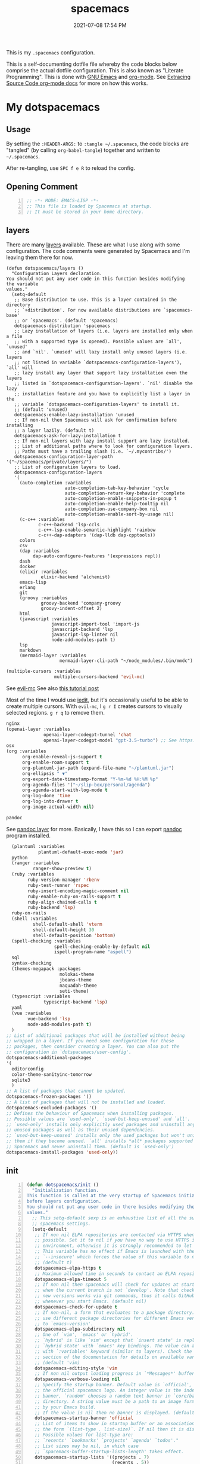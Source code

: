 #+title: spacemacs
#+date: 2021-07-08 17:54 PM
#+updated: 2024-02-14 11:28 AM

This is my ~.spacemacs~ configuration.

This is a self-documenting dotfile file whereby the code blocks below
comprise the actual dotfile configuration. This is also known as "Literate
Programming". This is done with [[https://www.gnu.org/software/emacs/][GNU Emacs]] and [[https://orgmode.org/][org-mode]]. See
[[https://orgmode.org/manual/Extracting-Source-Code.html][Extracing Source Code org-mode docs]] for more on how this works.

* My dotspacemacs
  :PROPERTIES:
  :HEADER-ARGS: :tangle ~/.spacemacs
  :END:

** Usage
  By setting the ~:HEADER-ARGS:~ to ~:tangle ~/.spacemacs~, the code blocks are
  "tangled" (by calling ~org-babel-tangle~) together and written to
  ~~/.spacemacs~.

  After re-tangling, use ~SPC f e R~ to reload the config.

** Opening Comment
  #+begin_src emacs-lisp +n
    ;; -*- MODE: EMACS-LISP -*-
    ;; This file is loaded by Spacemacs at startup.
    ;; It must be stored in your home directory.
  #+end_src

** layers
   There are many [[https://develop.spacemacs.org/layers/LAYERS.html][layers]] available. These are what I use along with some
   configuration. The code comments were generated by Spacemacs and I'm leaving
   them there for now.
   #+begin_src emacs-lisp + n
     (defun dotspacemacs/layers ()
       "Configuration Layers declaration.
     You should not put any user code in this function besides modifying the variable
     values."
       (setq-default
        ;; Base distribution to use. This is a layer contained in the directory
        ;; `+distribution'. For now available distributions are `spacemacs-base'
        ;; or `spacemacs'. (default 'spacemacs)
        dotspacemacs-distribution 'spacemacs
        ;; Lazy installation of layers (i.e. layers are installed only when a file
        ;; with a supported type is opened). Possible values are `all', `unused'
        ;; and `nil'. `unused' will lazy install only unused layers (i.e. layers
        ;; not listed in variable `dotspacemacs-configuration-layers'), `all' will
        ;; lazy install any layer that support lazy installation even the layers
        ;; listed in `dotspacemacs-configuration-layers'. `nil' disable the lazy
        ;; installation feature and you have to explicitly list a layer in the
        ;; variable `dotspacemacs-configuration-layers' to install it.
        ;; (default 'unused)
        dotspacemacs-enable-lazy-installation 'unused
        ;; If non-nil then Spacemacs will ask for confirmation before installing
        ;; a layer lazily. (default t)
        dotspacemacs-ask-for-lazy-installation t
        ;; If non-nil layers with lazy install support are lazy installed.
        ;; List of additional paths where to look for configuration layers.
        ;; Paths must have a trailing slash (i.e. `~/.mycontribs/')
        dotspacemacs-configuration-layer-path '("~/spacemacs/private/layers/")
        ;; List of configuration layers to load.
        dotspacemacs-configuration-layers
        '(
          (auto-completion :variables
                           auto-completion-tab-key-behavior 'cycle
                           auto-completion-return-key-behavior 'complete
                           auto-completion-enable-snippets-in-popup t
                           auto-completion-enable-help-tooltip nil
                           auto-completion-use-company-box nil
                           auto-completion-enable-sort-by-usage nil)
          (c-c++ :variables
                 c-c++-backend 'lsp-ccls
                 c-c++-lsp-enable-semantic-highlight 'rainbow
                 c-c++-dap-adapters '(dap-lldb dap-cpptools))
          colors
          csv
          (dap :variables
               dap-auto-configure-features '(expressions repl))
          dash
          docker
          (elixir :variables
                  elixir-backend 'alchemist)
          emacs-lisp
          erlang
          git
          (groovy :variables
                  groovy-backend 'company-groovy
                  groovy-indent-offset 2)
          html
          (javascript :variables
                      javascript-import-tool 'import-js
                      javascript-backend 'lsp
                      javascript-lsp-linter nil
                      node-add-modules-path t)
          lsp
          markdown
          (mermaid-layer :variables
                         mermaid-layer-cli-path "~/node_modules/.bin/mmdc")
          #+end_src

          #+begin_src emacs-lisp
          (multiple-cursors :variables
                            multiple-cursors-backend 'evil-mc)
          #+end_src

          See [[https://github.com/gabesoft/evil-mc][evil-mc]]
          See also [[https://practical.li/spacemacs/spacemacs-basics/evil-tools/multiple-cursors.html][this tutorial post]]

          Most of the time I would use [[https://github.com/victorhge/iedit][iedit]], but it's occasionally useful to
          be able to create multiple cursors. With ~evil-mc~, I ~g r I~ creates
          cursors to visually selected regions. ~g r q~ to remove them.

          #+begin_src emacs-lisp
          nginx
          (openai-layer :variables
                        openai-layer-codegpt-tunnel 'chat
                        openai-layer-codegpt-model "gpt-3.5-turbo") ;; See https://github.com/apmiller108/openai-layer
          osx
          (org :variables
                org-enable-reveal-js-support t
                org-enable-roam-support t
                org-plantuml-jar-path (expand-file-name "~/plantuml.jar")
                org-ellipsis " ▼"
                org-export-date-timestamp-format "Y-%m-%d %H:%M %p"
                org-agenda-files '("~/slip-box/personal/agenda")
                org-agenda-start-with-log-mode t
                org-log-done 'time
                org-log-into-drawer t
                org-image-actual-width nil)
          #+end_src

          #+begin_src emacs-lisp
          pandoc
          #+end_src

          See [[https://develop.spacemacs.org/layers/+tools/pandoc/README.html][pandoc layer]] for more. Basically, I have this so I can export
          [[https://pandoc.org/installing.html][pandoc]] program installed.

          #+begin_src emacs-lisp
              (plantuml :variables
                        plantuml-default-exec-mode 'jar)
              python
              (ranger :variables
                      ranger-show-preview t)
              (ruby :variables
                    ruby-version-manager 'rbenv
                    ruby-test-runner 'rspec
                    ruby-insert-encoding-magic-comment nil
                    ruby-enable-ruby-on-rails-support t
                    ruby-align-chained-calls t
                    ruby-backend 'lsp)
              ruby-on-rails
              (shell :variables
                      shell-default-shell 'vterm
                      shell-default-height 30
                      shell-default-position 'bottom)
              (spell-checking :variables
                              spell-checking-enable-by-default nil
                              ispell-program-name "aspell")
              sql
              syntax-checking
              (themes-megapack :packages
                                molokai-theme
                                jbeans-theme
                                naquadah-theme
                                seti-theme)
              (typescript :variables
                          typescript-backend 'lsp)
              yaml
              (vue :variables
                    vue-backend 'lsp
                    node-add-modules-path t)
              )
            ;; List of additional packages that will be installed without being
            ;; wrapped in a layer. If you need some configuration for these
            ;; packages, then consider creating a layer. You can also put the
            ;; configuration in `dotspacemacs/user-config'.
            dotspacemacs-additional-packages
            '(
              editorconfig
              color-theme-sanityinc-tomorrow
              sqlite3
              )
            ;; A list of packages that cannot be updated.
            dotspacemacs-frozen-packages '()
            ;; A list of packages that will not be installed and loaded.
            dotspacemacs-excluded-packages '()
            ;; Defines the behaviour of Spacemacs when installing packages.
            ;; Possible values are `used-only', `used-but-keep-unused' and `all'.
            ;; `used-only' installs only explicitly used packages and uninstall any
            ;; unused packages as well as their unused dependencies.
            ;; `used-but-keep-unused' installs only the used packages but won't uninstall
            ;; them if they become unused. `all' installs *all* packages supported by
            ;; Spacemacs and never uninstall them. (default is `used-only')
            dotspacemacs-install-packages 'used-only))
   #+end_src

** init
   #+begin_src emacs-lisp +n
     (defun dotspacemacs/init ()
       "Initialization function.
     This function is called at the very startup of Spacemacs initialization
     before layers configuration.
     You should not put any user code in there besides modifying the variable
     values."
       ;; This setq-default sexp is an exhaustive list of all the supported
       ;; spacemacs settings.
       (setq-default
        ;; If non nil ELPA repositories are contacted via HTTPS whenever it's
        ;; possible. Set it to nil if you have no way to use HTTPS in your
        ;; environment, otherwise it is strongly recommended to let it set to t.
        ;; This variable has no effect if Emacs is launched with the parameter
        ;; `--insecure' which forces the value of this variable to nil.
        ;; (default t)
        dotspacemacs-elpa-https t
        ;; Maximum allowed time in seconds to contact an ELPA repository.
        dotspacemacs-elpa-timeout 5
        ;; If non nil then spacemacs will check for updates at startup
        ;; when the current branch is not `develop'. Note that checking for
        ;; new versions works via git commands, thus it calls GitHub services
        ;; whenever you start Emacs. (default nil)
        dotspacemacs-check-for-update t
        ;; If non-nil, a form that evaluates to a package directory. For example, to
        ;; use different package directories for different Emacs versions, set this
        ;; to `emacs-version'.
        dotspacemacs-elpa-subdirectory nil
        ;; One of `vim', `emacs' or `hybrid'.
        ;; `hybrid' is like `vim' except that `insert state' is replaced by the
        ;; `hybrid state' with `emacs' key bindings. The value can also be a list
        ;; with `:variables' keyword (similar to layers). Check the editing styles
        ;; section of the documentation for details on available variables.
        ;; (default 'vim)
        dotspacemacs-editing-style 'vim
        ;; If non nil output loading progress in `*Messages*' buffer. (default nil)
        dotspacemacs-verbose-loading nil
        ;; Specify the startup banner. Default value is `official', it displays
        ;; the official spacemacs logo. An integer value is the index of text
        ;; banner, `random' chooses a random text banner in `core/banners'
        ;; directory. A string value must be a path to an image format supported
        ;; by your Emacs build.
        ;; If the value is nil then no banner is displayed. (default 'official)
        dotspacemacs-startup-banner 'official
        ;; List of items to show in startup buffer or an association list of
        ;; the form `(list-type . list-size)`. If nil then it is disabled.
        ;; Possible values for list-type are:
        ;; `recents' `bookmarks' `projects' `agenda' `todos'."
        ;; List sizes may be nil, in which case
        ;; `spacemacs-buffer-startup-lists-length' takes effect.
        dotspacemacs-startup-lists '((projects . 7)
                                     (recents . 5))
        ;; True if the home buffer should respond to resize events.
        dotspacemacs-startup-buffer-responsive t
        ;; Default major mode of the scratch buffer (default `text-mode')
        dotspacemacs-scratch-mode 'text-mode
        ;; List of themes, the first of the list is loaded when spacemacs starts.
        ;; Press <SPC> T n to cycle to the next theme in the list (works great
        ;; with 2 themes variants, one dark and one light)
        dotspacemacs-themes '(spacemacs-dark)
        ;; If non nil the cursor color matches the state color in GUI Emacs.
        dotspacemacs-colorize-cursor-according-to-state t
        ;; Default font, or prioritized list of fonts. `powerline-scale' allows to
        ;; quickly tweak the mode-line size to make separators look not too crappy.
        dotspacemacs-default-font '(("Menlo"
                                    :size 14
                                    :weight normal
                                    :width normal
                                    :powerline-offset: 2
                                    :powerline-scale 1.1)
                                    ("Fira Code"
                                     :size 14
                                     :weight normal
                                     :width normal
                                     :powerline-offset: 2
                                     :powerline-scale 1.1))
        ;; The leader key
        dotspacemacs-leader-key "SPC"
        ;; The key used for Emacs commands (M-x) (after pressing on the leader key).
        ;; (default "SPC")
        dotspacemacs-emacs-command-key "SPC"
        ;; The key used for Vim Ex commands (default ":")
        dotspacemacs-ex-command-key ":"
        ;; The leader key accessible in `emacs state' and `insert state'
        ;; (default "M-m")
        dotspacemacs-emacs-leader-key "M-m"
        ;; Major mode leader key is a shortcut key which is the equivalent of
        ;; pressing `<leader> m`. Set it to `nil` to disable it. (default ",")
        dotspacemacs-major-mode-leader-key ","
        ;; Major mode leader key accessible in `emacs state' and `insert state'.
        ;; (default "C-M-m")
        dotspacemacs-major-mode-emacs-leader-key "C-M-m"
        ;; These variables control whether separate commands are bound in the GUI to
        ;; the key pairs C-i, TAB and C-m, RET.
        ;; Setting it to a non-nil value, allows for separate commands under <C-i>
        ;; and TAB or <C-m> and RET.
        ;; In the terminal, these pairs are generally indistinguishable, so this only
        ;; works in the GUI. (default nil)
        dotspacemacs-distinguish-gui-tab nil
        ;; If non nil `Y' is remapped to `y$' in Evil states. (default nil)
        dotspacemacs-remap-Y-to-y$ nil
        ;; If non-nil, the shift mappings `<' and `>' retain visual state if used
        ;; there. (default t)
        dotspacemacs-retain-visual-state-on-shift t
        ;; If non-nil, J and K move lines up and down when in visual mode.
        ;; (default nil)
        dotspacemacs-visual-line-move-text nil
        ;; If non nil, inverse the meaning of `g' in `:substitute' Evil ex-command.
        ;; (default nil)
        dotspacemacs-ex-substitute-global nil
        ;; Name of the default layout (default "Default")
        dotspacemacs-default-layout-name "Default"
        ;; If non nil the default layout name is displayed in the mode-line.
        ;; (default nil)
        dotspacemacs-display-default-layout nil
        ;; If non nil then the last auto saved layouts are resume automatically upon
        ;; start. (default nil)
        dotspacemacs-auto-resume-layouts nil
        ;; Size (in MB) above which spacemacs will prompt to open the large file
        ;; literally to avoid performance issues. Opening a file literally means that
        ;; no major mode or minor modes are active. (default is 1)
        dotspacemacs-large-file-size 1
        ;; Location where to auto-save files. Possible values are `original' to
        ;; auto-save the file in-place, `cache' to auto-save the file to another
        ;; file stored in the cache directory and `nil' to disable auto-saving.
        ;; (default 'cache)
        dotspacemacs-auto-save-file-location 'cache
        ;; Maximum number of rollback slots to keep in the cache. (default 5)
        dotspacemacs-max-rollback-slots 5
        ;; If non nil, `helm' will try to minimize the space it uses. (default nil)
        dotspacemacs-helm-resize nil
        ;; if non nil, the helm header is hidden when there is only one source.
        ;; (default nil)
        dotspacemacs-helm-no-header nil
        ;; define the position to display `helm', options are `bottom', `top',
        ;; `left', or `right'. (default 'bottom)
        dotspacemacs-helm-position 'bottom
        ;; Controls fuzzy matching in helm. If set to `always', force fuzzy matching
        ;; in all non-asynchronous sources. If set to `source', preserve individual
        ;; source settings. Else, disable fuzzy matching in all sources.
        ;; (default 'always)
        dotspacemacs-helm-use-fuzzy 'always
        ;; If non nil the paste micro-state is enabled. When enabled pressing `p`
        ;; several times cycle between the kill ring content. (default nil)
        dotspacemacs-enable-paste-transient-state nil
        ;; Which-key delay in seconds. The which-key buffer is the popup listing
        ;; the commands bound to the current keystroke sequence. (default 0.4)
        dotspacemacs-which-key-delay 0.4
        ;; Which-key frame position. Possible values are `right', `bottom' and
        ;; `right-then-bottom'. right-then-bottom tries to display the frame to the
        ;; right; if there is insufficient space it displays it at the bottom.
        ;; (default 'bottom)
        dotspacemacs-which-key-position 'bottom
        ;; If non nil a progress bar is displayed when spacemacs is loading. This
        ;; may increase the boot time on some systems and emacs builds, set it to
        ;; nil to boost the loading time. (default t)
        dotspacemacs-loading-progress-bar t
        ;; If non nil the frame is fullscreen when Emacs starts up. (default nil)
        ;; (Emacs 24.4+ only)
        dotspacemacs-fullscreen-at-startup nil
        ;; If non nil `spacemacs/toggle-fullscreen' will not use native fullscreen.
        ;; Use to disable fullscreen animations in OSX. (default nil)
        dotspacemacs-fullscreen-use-non-native nil
        ;; If non nil the frame is maximized when Emacs starts up.
        ;; Takes effect only if `dotspacemacs-fullscreen-at-startup' is nil.
        ;; (default nil) (Emacs 24.4+ only)
        dotspacemacs-maximized-at-startup t
        ;; A value from the range (0..100), in increasing opacity, which describes
        ;; the transparency level of a frame when it's active or selected.
        ;; Transparency can be toggled through `toggle-transparency'. (default 90)
        dotspacemacs-active-transparency 90
        ;; A value from the range (0..100), in increasing opacity, which describes
        ;; the transparency level of a frame when it's inactive or deselected.
        ;; Transparency can be toggled through `toggle-transparency'. (default 90)
        dotspacemacs-inactive-transparency 90
        ;; If non nil show the titles of transient states. (default t)
        dotspacemacs-show-transient-state-title t
        ;; If non nil show the color guide hint for transient state keys. (default t)
        dotspacemacs-show-transient-state-color-guide t
        ;; If non nil unicode symbols are displayed in the mode line. (default t)
        dotspacemacs-mode-line-unicode-symbols t
        ;; If non nil smooth scrolling (native-scrolling) is enabled. Smooth
        ;; scrolling overrides the default behavior of Emacs which recenters point
        ;; when it reaches the top or bottom of the screen. (default t)
        dotspacemacs-smooth-scrolling t
        ;; If non nil line numbers are turned on in all `prog-mode' and `text-mode'
        ;; derivatives. If set to `relative', also turns on relative line numbers.
        ;; (default nil)
        dotspacemacs-line-numbers t
        ;; Code folding method. Possible values are `evil' and `origami'.
        ;; (default 'evil)
        dotspacemacs-folding-method 'origami
        ;; If non-nil smartparens-strict-mode will be enabled in programming modes.
        ;; (default nil)
        dotspacemacs-smartparens-strict-mode nil
        ;; If non-nil pressing the closing parenthesis `)' key in insert mode passes
        ;; over any automatically added closing parenthesis, bracket, quote, etc…
        ;; This can be temporary disabled by pressing `C-q' before `)'. (default nil)
        dotspacemacs-smart-closing-parenthesis nil
        ;; Select a scope to highlight delimiters. Possible values are `any',
        ;; `current', `all' or `nil'. Default is `all' (highlight any scope and
        ;; emphasis the current one). (default 'all)
        dotspacemacs-highlight-delimiters 'all
        ;; If non nil, advise quit functions to keep server open when quitting.
        ;; (default nil)
        dotspacemacs-persistent-server nil
        ;; List of search tool executable names. Spacemacs uses the first installed
        ;; tool of the list. Supported tools are `ag', `pt', `ack' and `grep'.
        ;; (default '("rg" "ag" "pt" "ack" "grep"))
        dotspacemacs-search-tools '("rg" "ag" "pt" "ack" "grep")
        ;; The default package repository used if no explicit repository has been
        ;; specified with an installed package.
        ;; Not used for now. (default nil)
        dotspacemacs-default-package-repository nil
        ;; Delete whitespace while saving buffer. Possible values are `all'
        ;; to aggressively delete empty line and long sequences of whitespace,
        ;; `trailing' to delete only the whitespace at end of lines, `changed'to
        ;; delete only whitespace for changed lines or `nil' to disable cleanup.
        ;; (default nil)
        dotspacemacs-whitespace-cleanup nil
        dotspacemacs-mode-line-theme 'spacemacs
        ))
   #+end_src

** user-init
   #+begin_src emacs-lisp +n
     (defun dotspacemacs/user-init ()
       "Initialization function for user code.
     It is called immediately after `dotspacemacs/init', before layer configuration
     executes.
      This function is mostly useful for variables that need to be set
     before packages are loaded. If you are unsure, you should try in setting them in
     `dotspacemacs/user-config' first."
       (setq ns-use-srgb-colorspace nil) ;; fixes the graphic anomaly in the tab bar
       (setq create-lockfiles nil) ;; Disable lockfiles (eg, `.#somefile.cr`)
       (setq helm-split-window-inside-p t) ;; Possible fix for Neotree window bug
       (setq-default flycheck-disabled-checkers '(scss)) ;; disabled checkers
       (setq org-roam-directory "~/slip-box") ;; sets org-roam dir
       (setq custom-file "~/spacemacs/.cache/.custom-settings") ;; place to store emacs custom settings https://github.com/syl20bnr/spacemacs/issues/7891
       (setq dotspacemacs-read-process-output-max (* 1024 1024 2)) ;; 2mb to help with handling LSP server communication
       (setq native-comp-async-report-warnings-errors nil) ;; For emacs28 with native comp so it doesn't spam warnings (can also be silent)
       (setq rbenv-installation-dir "/usr/local/") ;; rbenv location
       )
   #+end_src

** user-env
    #+begin_src emacs-lisp +n
      (defun dotspacemacs/user-env ()
          "Environment variables setup.
        This function defines the environment variables for your Emacs session. By
        default it calls `spacemacs/load-spacemacs-env' which loads the environment
        variables declared in `~/.spacemacs.env' or `~/.spacemacs.d/.spacemacs.env'.
        See the header of this file for more information."
          (spacemacs/load-spacemacs-env)
       )
    #+end_src

** user-config
   #+begin_src emacs-lisp +n
     (defun dotspacemacs/user-config ()
       "Configuration function for user code.
     This function is called at the very end of Spacemacs initialization after
     layers configuration.
     This is the place where most of your configurations should be done. Unless it is
     explicitly specified that a variable should be set before a package is loaded,
     you should place your code here."
    #+end_src
*** Variables
    #+begin_src emacs-lisp

      (setq css-indent-offset 2)
      (setq json-encoding-default-indentation 2)
      (setq javascript-indent-level 2)
      (setq js2-mode-show-strict-warnings nil)
      (setq js-indent-level 2)
      (setq typescript-indent-level 2)
      (setq web-mode-markup-indent-offset 2) ; web-mode: html tag in html file
      (setq web-mode-css-indent-offset 2) ; web-mode: css in html file
      (setq web-mode-code-indent-offset 2) ; web-mode: js code in html file
      (setq web-mode-attr-indent-offset 2)
      (setq sh-basic-offset 2)
      (setq sh-indentation 2)

      (require 'whitespace)
      (setq-default whitespace-style '(face trailing))
      (setq-default whitespace-line-column 80)
      (setq whitespace-global-modes '(not web-mode))

      (set-fontset-font t 'unicode "Apple Color Emoji" nil 'prepend)

      (setq mouse-wheel-scroll-amount '(1 ((shift) . 1))) ;; one line at a time
      (setq mouse-wheel-progressive-speed t) ;; don't accelerate scrolling
      (setq mouse-wheel-follow-mouse 't) ;; scroll window under mouse
      (setq scroll-step 1) ;; keyboard scroll one line at a time

      (setq flycheck-elixir-credo-strict t)

      (setq-default fill-column 80)
      (set-face-foreground 'fill-column-indicator "#274690") ;; face color for display-fill-column-indicator-mode
      (setq fci-rule-color "#274690") ;; color for fci mode

      (setq-default git-magit-status-fullscreen t)
      (setq magit-repository-directories
            '(("~/dev/" . 0) ("~/dev/apps/" . 1) ("~/code/" . 1) ("~/dotfiles/" . 0)))

      ;; Files to open with the OS' default or custom program
      (setq org-file-apps
            '((auto-mode . emacs)
              (directory . emacs)
              ("\\.mm\\'" . default)
              ("\\.x?html?\\'" . default)
              ("\\.pdf\\'" . default)
              ("\\.docx\\'" . default)))
      ;; Tree-Sitter
      (setq treesit-language-source-alist
         '((bash "https://github.com/tree-sitter/tree-sitter-bash")
           (css "https://github.com/tree-sitter/tree-sitter-css")
           (elisp "https://github.com/Wilfred/tree-sitter-elisp")
           (html "https://github.com/tree-sitter/tree-sitter-html")
           (javascript "https://github.com/tree-sitter/tree-sitter-javascript" "master" "src")
           (json "https://github.com/tree-sitter/tree-sitter-json")
           (markdown "https://github.com/ikatyang/tree-sitter-markdown")
           (org "https://github.com/tree-sitter/tree-sitter-org")
           (ruby "https://github.com/ikatyang/tree-sitter-ruby")
           (scss "https://github.com/ikatyang/tree-sitter-scss")
           (tsx "https://github.com/tree-sitter/tree-sitter-typescript" "master" "tsx/src")
           (typescript "https://github.com/tree-sitter/tree-sitter-typescript" "master" "typescript/src")
           (vue "https://github.com/ikatyang/tree-sitter-vue")
           (yaml "https://github.com/ikatyang/tree-sitter-yaml")))

      ;; Map major modes to TS major modes. Enable this to use TS
      ;; (setq major-mode-remap-alist
      ;;       '((typescript-mode . typescript-ts-mode)))

      ;; Fixes issues when resizing the emacs window in some window managers (ie, MacOS)
      (setq frame-resize-pixelwise t)
    #+end_src
*** Hooks
    #+begin_src emacs-lisp
      (add-hook 'js2-mode-hook
                (lambda ()
                  (spacemacs/toggle-auto-completion-on)))
      (add-hook 'vue-mode-hook
                (lambda ()
                  (flycheck-add-mode 'javascript-eslint 'vue-mode))) ;; Add eslint as a selectable checker in vue-mode
      (add-hook 'prog-mode-hook
                (lambda ()
                  (display-fill-column-indicator-mode) ;; For 80 char column line
                  (rainbow-mode)
                  (setq display-line-numbers t)))

      (require 'ansi-color)
      (add-hook 'compilation-filter-hook 'ansi-color-compilation-filter) ;; color support compiliation output

      (setq rspec-use-spring-when-possible nil) ;; define this instead in a .dir-locals
      (eval-after-load 'rspec-mode
        ;; Override this function to just use spring if the variable is set and not
        ;; do all this extra checking the see if spring can be used on the host.
        ;; This is problematic for using spring with Docker.
        '(defun rspec-spring-p () rspec-use-spring-when-possible)
        )
       #+end_src
*** Keys
       #+begin_src emacs-lisp
       (spacemacs/declare-prefix "o" "custom")
       (spacemacs/set-leader-keys "on" 'org-roam-node-find)

       (spacemacs/declare-prefix-for-mode 'vue-mode "o" "custom")
       (spacemacs/declare-prefix-for-mode 'js2-mode "o" "custom")

       #+end_src
*** Other settings
       #+begin_src emacs-lisp
       (spacemacs/toggle-highlight-current-line-globally-off) ;; Turns off highlight current line
       (global-visual-line-mode 1) ; wrap line by default
       (add-to-list 'auto-mode-alist '("\\.tsx\\'" . typescript-mode))
       (add-to-list 'auto-mode-alist '("\\.json\\.erb\\'" . json-mode))
       (custom-set-faces
        '(company-tooltip-common
          ((t (:inherit company-tooltip :weight bold :underline nil))))
        '(company-tooltip-common-selection
          ((t (:inherit company-tooltip-selection :weight bold :underline nil)))))
#+end_src
*** load-path
    Folder for custom pacakages like...
    - https://github.com/bazelbuild/emacs-bazel-mode

    Or anything I just want to manually install. You can optionally require them
    as well. Or just eval ~(require 'bazel)~ to load on demand.

    This will add the ~/.emacs.d/lisp~ and all sub directories to the load-path

      #+begin_src emacs-lisp
        (let ((default-directory  "~/.emacs.d/lisp/")) ;; Put custom pacakages here.
          (normal-top-level-add-subdirs-to-load-path))
      #+end_src
*** typescript-mode
    Apply multiple checkers for typescript-mode.
    See https://www.flycheck.org/en/27/_downloads/flycheck.html#Applying-multiple-checkers
    #+begin_src emacs-lisp
      (defun my/setup-typescript-mode-checkers ()
        "Adds eslint as the next flycheck checker to lsp"
        (interactive)
        (flycheck-add-next-checker 'lsp '(warning . javascript-eslint)))

      (spacemacs/set-leader-keys-for-major-mode 'typescript-mode "oc" 'my/setup-typescript-mode-checkers)
    #+end_src
*** org-mode
    With pandoc, I can use ~ox-gfm~ to export org files to GitHub Flavor Markdown
    #+begin_src emacs-lisp
      (eval-after-load "org"
        '(require 'ox-gfm nil t))
    #+end_src

    Override the 3rd level heading color for dakrone theme
    #+begin_src emacs-lisp
      (defun my/org-mode-faces ()
        "Org-mode face remapping for `org-mode-hook'."
        (when (string-equal "dakrone" spacemacs--cur-theme)
          (face-remap-add-relative 'org-level-3
                                   :foreground "dark magenta")))
    #+end_src

    - Automatically set the ~#+updated:~ file property before save.
    - Hide bold, italics and code markers
    - Turn off underline ellipsis. It looks weird.
    - Auto wrap text.
    - Spell check my org notes.
    #+begin_src emacs-lisp
      (add-hook 'org-mode-hook
                (lambda ()
                  (setq-local time-stamp-active t
                              time-stamp-start "#\\+updated: [ \t]*"
                              time-stamp-end "$"
                              time-stamp-format "%Y-%m-%d %H:%M %p"
                              org-hide-emphasis-markers t)
                  (add-hook 'before-save-hook 'time-stamp nil 'local)
                  (set-face-underline 'org-ellipsis nil)
                  (auto-fill-mode 1)
                  (spacemacs/toggle-spelling-checking-on)
                  (my/org-mode-faces)
                  (display-fill-column-indicator-mode)
                  (turn-on-smartparens-mode)))
    #+end_src

*** org-roam
   ~org-roam-directory~ set in ~user-init~ function. See
   https://github.com/syl20bnr/spacemacs/issues/14477#issuecomment-815164427

   The capture templates map to different directories most of which are backed
   by different git repos. Some are public, some are not.

   #+begin_src emacs-lisp
     (setq org-roam-db-location "~/slip-box/db/org-roam.db")
     (setq org-roam-tag-sources '(prop vanilla))
     (setq org-roam-capture-templates
           '(("d" "default" plain "%?"
              :target (file+head "%<%Y%m%d%H%M%S>-${slug}.org"
                                "#+title: ${title}\n#+date: %<%Y-%m-%d %H:%M %p>\n#+updated: \n")
              :unnarrowed t)
             ("c" "cmm" plain "%?"
              :target (file+head "cmm/%<%Y%m%d%H%M%S>-${slug}.org"
                               "#+title: ${title}\n")
              :unnarrowed t)
             ("p" "personal" plain "%?"
              :target (file+head "personal/%<%Y%m%d%H%M%S>-${slug}.org"
                               "#+title: ${title}\n#+date: %<%Y-%m-%d %H:%M %p>\n#+updated: \n")
              :unnarrowed t)
             ("l" "local" plain "%?"
              :target (file+head "local/%<%Y%m%d%H%M%S>-${slug}.org"
                                 "#+title: ${title}\n")
              :unnarrowed t)))
     (setq org-roam-node-display-template
           (concat "${title:*} " (propertize "${tags:10}" 'face 'org-tag)))
   #+end_src

*** dap-mode helper functions
    See also [[https://notes.alex-miller.co/20200605164846-dap-mode/][my dap-mode notes]].

    Automatically open ~dap-hydra~ when a breakpoint is triggered.
    (Commenting this out for now...not sure I really like this)
    #+begin_src emacs-lisp +n
      ;; (add-hook 'dap-stopped-hook' (lambda (arg) (call-interactively #'dap-hydra)))
    #+end_src

    Some projects I work on need special configurations. I declare a couple
    variables here that can optionally be set in a [[https://www.gnu.org/software/emacs/manual/html_node/emacs/Directory-Variables.html][.dir-locals.el]] file.

    #+begin_src emacs-lisp +n
      (defvar my/dap-debug-url nil)
      (defvar my/dap-debug-project-root nil)
    #+end_src

    This is a thing because some projects I work on have SPA client(s) in the
    same repo as the server backend API, in their own folders. In such cases, I
    use a [[https://www.gnu.org/software/emacs/manual/html_node/emacs/Directory-Variables.html][.dir-locals.el]] file in the root of each client app to set the
    ~my/dap-debug-project-root~ variable. That way I have accurate paths to the
    source map files. So, this is a helper function used in the code below.

    #+begin_src emacs-lisp +n
      (defun my/dap-debug-determine-project-root ()
        (or my/dap-debug-project-root (projectile-project-root)))

    #+end_src

**** Chrome browser debug configuration
     Setting up the links to source map files is a pain in the arse, but so far
     this worked for me.
     #+begin_src emacs-lisp +n
       (spacemacs/set-leader-keys-for-major-mode 'js2-mode "od" 'my/dap-debug-chrome)
       (spacemacs/set-leader-keys-for-major-mode 'vue-mode "od" 'my/dap-debug-chrome)

       (defun my/dap-debug-chrome ()
         (interactive)
         (require 'dap-chrome)
         (dap-debug (list :type "chrome"
                          :cwd (or my/dap-debug-project-root (projectile-project-root))
                          :mode "url"
                          :request "launch"
                          :userDataDir: nil
                          :localRoot (my/dap-debug-determine-project-root)
                          :remoteRoot (concat my/dap-debug-url "v2/")
                          :webRoot (my/dap-debug-determine-project-root)
                          :url (or my/dap-debug-url "http://localhost:8080")
                          :name "Chrome Javascript Debug Config")))
     #+end_src
**** Mocha test runner debug configuration
     #+begin_src emacs-lisp
       (spacemacs/set-leader-keys-for-major-mode 'js2-mode "om" 'my/dap-debug-mocha-vue)
       (spacemacs/set-leader-keys-for-major-mode 'typescript-mode "om" 'my/dap-debug-mocha-vue)

       (defun my/dap-debug-mocha-vue ()
         (interactive)
         (require 'dap-node)
         (dap-debug (list :type "node"
                          :request "launch"
                          :console "internalConsole"
                          :env (list :NODE_ENV "test")
                          :cwd (or my/dap-debug-project-root (projectile-project-root))
                          :program (concat (my/dap-debug-determine-project-root) "node_modules/@vue/cli-service/bin/vue-cli-service.js")
                          :args (list "test:unit" "--inspect-brk" "--watch" "--timeout" "999999" "--include" "tests/setup.js" (buffer-file-name))
                          :port 9229
                          :name "Node Mocha Current File")))
     #+end_src

**** Vitest unit tests
     This kills the previous test run buffers if they exist, otherwise they just
     stack up. See [[https://www.gnu.org/software/emacs/manual/html_node/cl/Loop-Examples.html][loop examples]]. Then it runs dap-debug with a configuration
     for running vitest. Output is displayed in a small buffer at the bottom.

     This is broken. Dap-mode doesn't yet support the newest VSCode debugging
     tools. https://github.com/emacs-lsp/dap-mode/pull/736.
     #+begin_src emacs-lisp
       (spacemacs/set-leader-keys-for-major-mode 'js2-mode "ov" 'my/dap-debug-vitest)
       (spacemacs/set-leader-keys-for-major-mode 'typescript-mode "ov" 'my/dap-debug-vitest)

       (defun my/dap-debug-vitest ()
         (interactive)
         (require 'dap-node)
         (require 'cl-lib)
         (cl-loop for buffer in (buffer-list)
            when (string-prefix-p "*Vitest Current File" (buffer-name buffer))
            do (kill-buffer buffer))
         (dap-debug (list :type "node"
                          :request "launch"
                          :console "integratedTerminal"
                          :autoAttachChildProcesses t
                          :smartStep t
                          :cwd (or my/dap-debug-project-root (projectile-project-root))
                          :program (concat (my/dap-debug-determine-project-root) "node_modules/vitest/vitest.mjs")
                          :args (list "run" (file-relative-name buffer-file-name my/dap-debug-project-root))
                          :port 9229
                          :name "Vitest Current File")))
     #+end_src
*** Running Vitest tests
    If ~my/run-js-tests-in-docker~ is specified in the project's ~.dir-locals.el~
    (or wherever), delegate the test run to it, otherwise run it locally.

    #+begin_src emacs-lisp +n
      (spacemacs/set-leader-keys-for-major-mode 'js2-mode "ot" 'my/run-current-vuejs-unit-test)
      (spacemacs/set-leader-keys-for-major-mode 'typescript-mode "ot" 'my/run-current-vuejs-unit-test)

      (defun my/run-current-vuejs-unit-test ()
        (interactive)
        (compile
         (concat
          (cond (my/run-js-tests-in-docker
                 (concat "docker exec " my/docker-container-name " ./node_modules/vitest/vitest.mjs "))
                (t
                 (concat "cd " (my/dap-debug-determine-project-root) " && " "./node_modules/vitest/vitest.mjs ")))
          "run "
          (file-relative-name buffer-file-name my/dap-debug-project-root))
          t))
    #+end_src
*** Open project file in VScode
    Open file in VScode using the projectile project root as the folder (ie,
    where a .vscode directory lives). I use this where I need to debug node
    applications since dap-mode doesn't work at the moment.
    #+begin_src emacs-lisp
      (defun my/open-in-code ()
        (interactive)
        (call-process-shell-command (concat "code " "-a " (projectile-project-root) " " buffer-file-name) nil 0))
    #+end_src
*** Super highlighting
    My default visual select (region) highlight is kind of light and hard to see in
    bright rooms. This makes it very visible.


    #+begin_src emacs-lisp +n
      (spacemacs/set-leader-keys "oh" 'my/super-highlight-region)

      (defun my/super-highlight-region ()
        "Darken the region and lighten the selected text"
        (interactive)
        (set-face-attribute 'region nil :background "#666" :foreground "#ffffff"))
    #+end_src
*** Fill region
    Key binding to wrap text.
    #+begin_src emacs-lisp +n
      (spacemacs/set-leader-keys "of" 'fill-region)
    #+end_src

    Unfilling is useful. This comes from the [[https://www.emacswiki.org/emacs/UnfillRegion][Emacs Wiki]].
    #+begin_src emacs-lisp
      (defun unfill-region (beg end)
        "Unfill the region, joining text paragraphs into a single
          logical line.  This is useful, e.g., for use with
          `visual-line-mode'."
        (interactive "*r")
        (let ((fill-column (point-max)))
          (fill-region beg end)))

      (spacemacs/set-leader-keys "ou" 'unfill-region)
    #+end_src

*** Eslint fix up
    Calls the project's eslint binary to fix up the current buffer.
    #+begin_src emacs-lisp
      (spacemacs/set-leader-keys-for-major-mode 'js2-mode "oe" 'my/eslint-fix)
      (spacemacs/set-leader-keys-for-major-mode 'vue-mode "oe" 'my/eslint-fix)
      (spacemacs/set-leader-keys-for-major-mode 'typescript-mode "oe" 'my/eslint-fix)

      (defun my/eslint-fix ()
        (interactive)
        (shell-command
         (concat (my/dap-debug-determine-project-root) "node_modules/.bin/eslint --fix " (buffer-file-name))))
    #+end_src
*** Eslint check
    #+begin_src emacs-lisp
      (spacemacs/set-leader-keys-for-major-mode 'vue-mode "ol" 'my/eslint-check-buffer)
      (spacemacs/set-leader-keys-for-major-mode 'js2-mode "ol" 'my/eslint-check-buffer)

      (defun my/eslint-check-buffer ()
        "run eslint on current buffer"
        (interactive)
        (compile
         (concat
          (my/dap-debug-determine-project-root)
          "node_modules/.bin/eslint "
          (buffer-file-name))
         t))
    #+end_src
*** RSpec tests in Kubernetes cluster
    This depends on having ~kubectl~ cli utility installed and the following
    variables defined (preferably in a ~.dir-locals.el~)
    - ~my/kube-namespace~
    - ~my/kube-container~
    - ~my/dap-debug-project-root~
    - ~rspec-use-spring-when-possible~

    It's a little silly. This kinda re-implements some of what [[https://github.com/pezra/rspec-mode/blob/master/rspec-mode.el][rspec-mode]]
    already does, albeit in a simpler way.

    TODO: add --only-failures

    #+begin_src emacs-lisp
      (spacemacs/set-leader-keys-for-major-mode 'ruby-mode "ob" 'my/rspec-verify-k8s)
      (spacemacs/set-leader-keys-for-major-mode 'ruby-mode "or" 'my/rspec-rerun-k8s)
      (spacemacs/set-leader-keys-for-major-mode 'ruby-mode "ot" 'my/rspec-verify-single-k8s)

      (defvar my/rspec-last-command nil)

      (defun my/rspec-k8s-cmd (file options)
        (setq my/rspec-last-command
          (concat "kubectl exec -it $(kubectl get po --template '{{range.items}}{{.metadata.name}}{{end}}' -n "
                  my/kube-namespace
                  " --selector=component="
                  my/kube-container
                  ") -c "
                  my/kube-container
                  " -n "
                  my/kube-namespace
                  " -- bash -c 'bundle exec "
                  (if rspec-use-spring-when-possible
                      "spring "
                      "")
                  "rspec "
                  file
                  "'"))
        my/rspec-last-command)

      (defun my/rspec-verify-k8s ()
        "Run the specs in the current buffer"
        (interactive)
        (compile
         (my/rspec-k8s-cmd (file-relative-name buffer-file-name my/dap-debug-project-root) "")
         t))

      (defun my/rspec-verify-single-k8s ()
        "Run the specs at point in the current buffer"
        (interactive)
        (compile
         (my/rspec-k8s-cmd
          (concat (file-relative-name buffer-file-name my/dap-debug-project-root)
                  ":"
                  (number-to-string (line-number-at-pos)))
          "")
         t))

      (defun my/rspec-rerun-k8s ()
        "Re-run the last RSpec command"
        (interactive)
        (if (not my/rspec-last-command)
            (error "No last command to run")
          (compile my/rspec-last-command t))
        )
    #+end_src

*** End of ~user-config~ function
#+begin_src emacs-lisp
)
#+end_src

